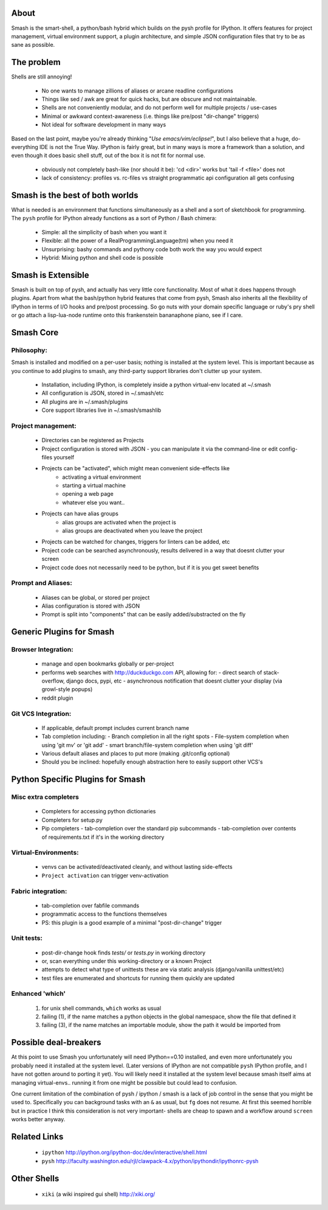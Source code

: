 =====
About
=====

Smash is the smart-shell, a python/bash hybrid which builds on the pysh profile for IPython.  It
offers features for project management, virtual environment support, a plugin architecture, and
simple JSON configuration files that try to be as sane as possible.


===========
The problem
===========

Shells are still annoying!

  - No one wants to manage zillions of aliases or arcane readline configurations
  - Things like sed / awk are great for quick hacks, but are obscure and not maintainable.
  - Shells are not conveniently modular, and do not perform well for multiple projects / use-cases
  - Minimal or awkward context-awareness (i.e. things like pre/post "dir-change" triggers)
  - Not ideal for software development in many ways

Based on the last point, maybe you're already thinking "`Use emacs/vim/eclipse!`", but I also
believe that a huge, do-everything IDE is not the True Way.  IPython is fairly great, but in
many ways is more a framework than a solution, and even though it does basic shell stuff, out
of the box it is not fit for normal use.

  - obviously not completely bash-like (nor should it be): 'cd <dir>' works but 'tail -f <file>' does not
  - lack of consistency: profiles vs. rc-files vs straight programmatic api configuration all gets confusing




================================
Smash is the best of both worlds
================================

What is needed is an environment that functions simultaneously as a shell and a
sort of sketchbook for programming.  The ``pysh`` profile for IPython already
functions as a sort of Python / Bash chimera:

  - Simple: all the simplicity of bash when you want it
  - Flexible: all the power of a RealProgrammingLanguage(tm) when you need it
  - Unsurprising: bashy commands and pythony code both work the way you would expect
  - Hybrid: Mixing python and shell code is possible




===================
Smash is Extensible
===================

Smash is built on top of pysh, and actually has very little core functionality.
Most of what it does happens through plugins.  Apart from what the bash/python
hybrid features that come from pysh, Smash also inherits all the flexibility of
IPython in terms of I/O hooks and pre/post processing.  So go nuts with your
domain specific language or ruby's pry shell or go attach a lisp-lua-node
runtime onto this frankenstein bananaphone piano, see if I care.

==========
Smash Core
==========

Philosophy:
-----------

Smash is installed and modified on a per-user basis; nothing is installed at the system level.
This is important because as you continue to add plugins to smash, any third-party support
libraries don't clutter up your system.

   - Installation, including IPython, is completely inside a python virtual-env located at ~/.smash
   - All configuration is JSON, stored in ~/.smash/etc
   - All plugins are in ~/.smash/plugins
   - Core support libraries live in ~/.smash/smashlib


Project management:
-------------------
  - Directories can be registered as Projects
  - Project configuration is stored with JSON
    - you can manipulate it via the command-line or edit config-files yourself
  - Projects can be "activated", which might mean convenient side-effects like
     - activating a virtual environment
     - starting a virtual machine
     - opening a web page
     - whatever else you want..
  - Projects can have alias groups
     - alias groups are activated when the project is
     - alias groups are deactivated when you leave the project
  - Projects can be watched for changes, triggers for linters can be added, etc
  - Project code can be searched asynchronously, results delivered in a way that doesnt clutter your screen
  - Project code does not necessarily need to be python, but if it is you get sweet benefits

Prompt and Aliases:
-------------------
  - Aliases can be global, or stored per project
  - Alias configuration is stored with JSON
  - Prompt is split into "components" that can be easily added/substracted on the fly

=========================
Generic Plugins for Smash
=========================


Browser Integration:
--------------------
  - manage and open bookmarks globally or per-project
  - performs web searches with http://duckduckgo.com API, allowing for:
    - direct search of stack-overflow, django docs, pypi, etc
    - asynchronous notification that doesnt clutter your display (via growl-style popups)
  - reddit plugin

Git VCS Integration:
--------------------
  - If applicable, default prompt includes current branch name
  - Tab completion including:
    - Branch completion in all the right spots
    - File-system completion when using 'git mv' or 'git add'
    - smart branch/file-system completion when using 'git diff'
  - Various default aliases and places to put more (making .git/config optional)
  - Should you be inclined: hopefully enough abstraction here to easily support other VCS's



=================================
Python Specific Plugins for Smash
=================================

Misc extra completers
---------------------
  - Completers for accessing python dictionaries
  - Completers for setup.py
  - Pip completers
    - tab-completion over the standard pip subcommands
    - tab-completion over contents of requirements.txt if it's in the working directory


Virtual-Environments:
---------------------
  - venvs can be activated/deactivated cleanly, and without lasting side-effects
  - ``Project activation`` can trigger venv-activation

Fabric integration:
-------------------
  - tab-completion over fabfile commands
  - programmatic access to the functions themselves
  - PS: this plugin is a good example of a minimal "post-dir-change" trigger

Unit tests:
-----------
  - post-dir-change hook finds `tests/` or `tests.py` in working directory
  - or, scan everything under this working-directory or a known Project
  - attempts to detect what type of unittests these are via static analysis (django/vanilla unittest/etc)
  - test files are enumerated and shortcuts for running them quickly are updated


Enhanced 'which'
----------------
  1) for unix shell commands, ``which`` works as usual
  2) failing (1), if the name matches a python objects in the global namespace, show the file that defined it
  3) failing (3), if the name matches an importable module, show the path it would be imported from



======================
Possible deal-breakers
======================

At this point to use Smash you unfortunately will need IPython==0.10 installed, and even more
unfortunately you probably need it installed at the system level.  (Later versions of IPython are
not compatible ``pysh`` IPython profile, and I have not gotten around to porting it yet).  You will
likely need it installed at the system level because smash itself aims at managing virtual-envs..
running it from one might be possible but could lead to confusion.

One current limitation of the combination of pysh / ipython / smash is a lack of job control in the
sense that you might be used to.  Specifically you can background tasks with an ``&`` as usual, but
``fg`` does not resume.  At first this seemed horrible but in practice I think this consideration is
not very important- shells are cheap to spawn and a workflow around ``screen`` works better anyway.




=============
Related Links
=============

  - ``ipython`` http://ipython.org/ipython-doc/dev/interactive/shell.html
  - ``pysh`` http://faculty.washington.edu/rjl/clawpack-4.x/python/ipythondir/ipythonrc-pysh



============
Other Shells
============

  - ``xiki`` (a wiki inspired gui shell) http://xiki.org/
